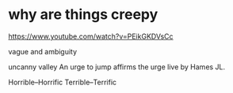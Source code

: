 * why are things creepy

https://www.youtube.com/watch?v=PEikGKDVsCc

vague and ambiguity

uncanny valley
An urge to jump affirms the urge live by Hames JL.

Horrible--Horrific
Terrible--Terrific
